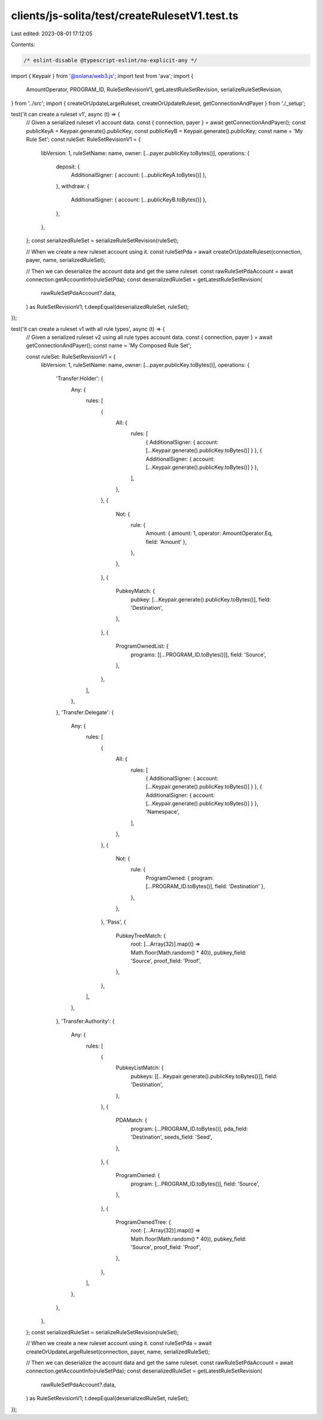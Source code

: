 clients/js-solita/test/createRulesetV1.test.ts
==============================================

Last edited: 2023-08-01 17:12:05

Contents:

.. code-block:: ts

    /* eslint-disable @typescript-eslint/no-explicit-any */
import { Keypair } from '@solana/web3.js';
import test from 'ava';
import {
  AmountOperator,
  PROGRAM_ID,
  RuleSetRevisionV1,
  getLatestRuleSetRevision,
  serializeRuleSetRevision,
} from '../src';
import { createOrUpdateLargeRuleset, createOrUpdateRuleset, getConnectionAndPayer } from './_setup';

test('it can create a ruleset v1', async (t) => {
  // Given a serialized ruleset v1 account data.
  const { connection, payer } = await getConnectionAndPayer();
  const publicKeyA = Keypair.generate().publicKey;
  const publicKeyB = Keypair.generate().publicKey;
  const name = 'My Rule Set';
  const ruleSet: RuleSetRevisionV1 = {
    libVersion: 1,
    ruleSetName: name,
    owner: [...payer.publicKey.toBytes()],
    operations: {
      deposit: {
        AdditionalSigner: { account: [...publicKeyA.toBytes()] },
      },
      withdraw: {
        AdditionalSigner: { account: [...publicKeyB.toBytes()] },
      },
    },
  };
  const serializedRuleSet = serializeRuleSetRevision(ruleSet);

  // When we create a new ruleset account using it.
  const ruleSetPda = await createOrUpdateRuleset(connection, payer, name, serializedRuleSet);

  // Then we can deserialize the account data and get the same ruleset.
  const rawRuleSetPdaAccount = await connection.getAccountInfo(ruleSetPda);
  const deserializedRuleSet = getLatestRuleSetRevision(
    rawRuleSetPdaAccount?.data,
  ) as RuleSetRevisionV1;
  t.deepEqual(deserializedRuleSet, ruleSet);
});

test('it can create a ruleset v1 with all rule types', async (t) => {
  // Given a serialized ruleset v2 using all rule types account data.
  const { connection, payer } = await getConnectionAndPayer();
  const name = 'My Composed Rule Set';

  const ruleSet: RuleSetRevisionV1 = {
    libVersion: 1,
    ruleSetName: name,
    owner: [...payer.publicKey.toBytes()],
    operations: {
      'Transfer:Holder': {
        Any: {
          rules: [
            {
              All: {
                rules: [
                  { AdditionalSigner: { account: [...Keypair.generate().publicKey.toBytes()] } },
                  { AdditionalSigner: { account: [...Keypair.generate().publicKey.toBytes()] } },
                ],
              },
            },
            {
              Not: {
                rule: {
                  Amount: { amount: 1, operator: AmountOperator.Eq, field: 'Amount' },
                },
              },
            },
            {
              PubkeyMatch: {
                pubkey: [...Keypair.generate().publicKey.toBytes()],
                field: 'Destination',
              },
            },
            {
              ProgramOwnedList: {
                programs: [[...PROGRAM_ID.toBytes()]],
                field: 'Source',
              },
            },
          ],
        },
      },
      'Transfer:Delegate': {
        Any: {
          rules: [
            {
              All: {
                rules: [
                  { AdditionalSigner: { account: [...Keypair.generate().publicKey.toBytes()] } },
                  { AdditionalSigner: { account: [...Keypair.generate().publicKey.toBytes()] } },
                  'Namespace',
                ],
              },
            },
            {
              Not: {
                rule: {
                  ProgramOwned: { program: [...PROGRAM_ID.toBytes()], field: 'Destination' },
                },
              },
            },
            'Pass',
            {
              PubkeyTreeMatch: {
                root: [...Array(32)].map(() => Math.floor(Math.random() * 40)),
                pubkey_field: 'Source',
                proof_field: 'Proof',
              },
            },
          ],
        },
      },
      'Transfer:Authority': {
        Any: {
          rules: [
            {
              PubkeyListMatch: {
                pubkeys: [[...Keypair.generate().publicKey.toBytes()]],
                field: 'Destination',
              },
            },
            {
              PDAMatch: {
                program: [...PROGRAM_ID.toBytes()],
                pda_field: 'Destination',
                seeds_field: 'Seed',
              },
            },
            {
              ProgramOwned: {
                program: [...PROGRAM_ID.toBytes()],
                field: 'Source',
              },
            },
            {
              ProgramOwnedTree: {
                root: [...Array(32)].map(() => Math.floor(Math.random() * 40)),
                pubkey_field: 'Source',
                proof_field: 'Proof',
              },
            },
          ],
        },
      },
    },
  };
  const serializedRuleSet = serializeRuleSetRevision(ruleSet);

  // When we create a new ruleset account using it.
  const ruleSetPda = await createOrUpdateLargeRuleset(connection, payer, name, serializedRuleSet);

  // Then we can deserialize the account data and get the same ruleset.
  const rawRuleSetPdaAccount = await connection.getAccountInfo(ruleSetPda);
  const deserializedRuleSet = getLatestRuleSetRevision(
    rawRuleSetPdaAccount?.data,
  ) as RuleSetRevisionV1;
  t.deepEqual(deserializedRuleSet, ruleSet);
});


